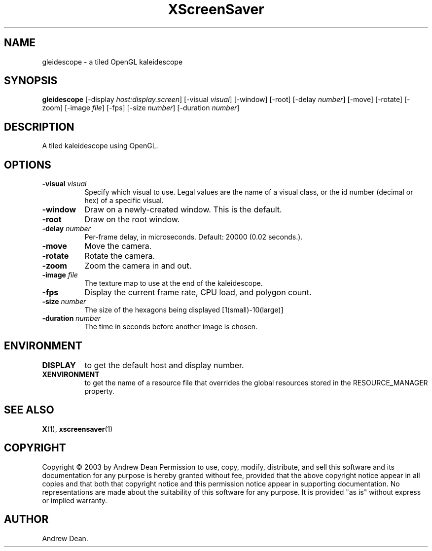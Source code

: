 .TH XScreenSaver 1 "" "X Version 11"
.SH NAME
gleidescope \- a tiled OpenGL kaleidescope
.SH SYNOPSIS
.B gleidescope
[\-display \fIhost:display.screen\fP]
[\-visual \fIvisual\fP]
[\-window]
[\-root]
[-delay \fInumber\fP]
[-move]
[-rotate]
[-zoom]
[-image \fIfile\fP]
[-fps]
[-size \fInumber\fP]
[-duration \fInumber\fP]
.SH DESCRIPTION
A tiled kaleidescope using OpenGL.
.SH OPTIONS
.TP 8
.B \-visual \fIvisual\fP
Specify which visual to use.  Legal values are the name of a visual class,
or the id number (decimal or hex) of a specific visual.
.TP 8
.B \-window
Draw on a newly-created window.  This is the default.
.TP 8
.B \-root
Draw on the root window.
.TP 8
.B \-delay \fInumber\fP
Per-frame delay, in microseconds.  Default: 20000 (0.02 seconds.).
.TP 8
.B \-move
Move the camera.
.TP 8
.B \-rotate
Rotate the camera.
.TP 8
.B \-zoom
Zoom the camera in and out.
.TP 8
.B \-image \fIfile\fP
The texture map to use at the end of the kaleidescope.
.TP 8
.B \-fps
Display the current frame rate, CPU load, and polygon count.
.TP 8
.B \-size \fInumber\fP
The size of the hexagons being displayed [1(small)-10(large)]
.TP 8
.B \-duration \fInumber\fP
The time in seconds before another image is chosen.
.TP 8
.SH ENVIRONMENT
.PP
.TP 8
.B DISPLAY
to get the default host and display number.
.TP 8
.B XENVIRONMENT
to get the name of a resource file that overrides the global resources
stored in the RESOURCE_MANAGER property.
.SH SEE ALSO
.BR X (1),
.BR xscreensaver (1)
.SH COPYRIGHT
Copyright \(co 2003 by Andrew Dean  Permission to use, copy, modify, 
distribute, and sell this software and its documentation for any purpose is 
hereby granted without fee, provided that the above copyright notice appear 
in all copies and that both that copyright notice and this permission notice
appear in supporting documentation.  No representations are made about the 
suitability of this software for any purpose.  It is provided "as is" without
express or implied warranty.
.SH AUTHOR
Andrew Dean.
